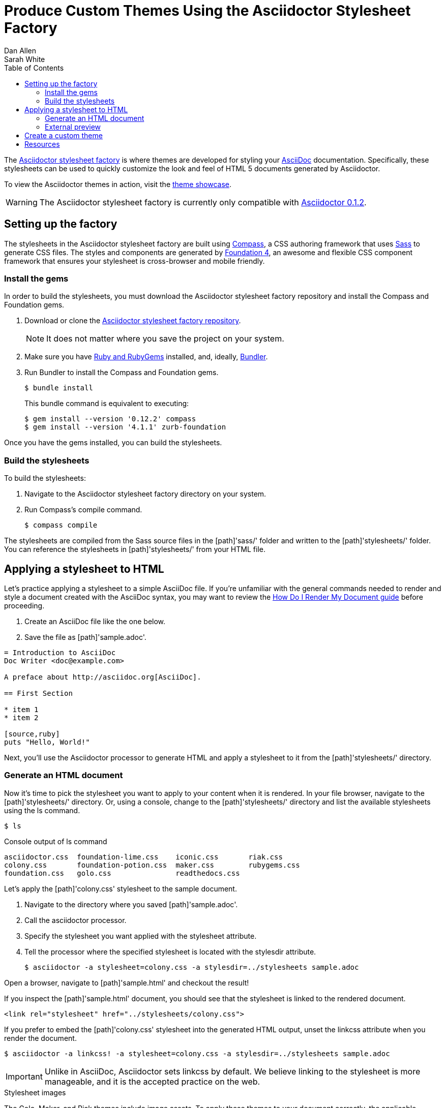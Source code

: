 = Produce Custom Themes Using the Asciidoctor Stylesheet Factory
Dan Allen; Sarah White
:awestruct-layout: base
:toc:
:repo-ref: http://github.com/asciidoctor/asciidoctor-stylesheet-factory
:issues-ref: http://github.com/asciidoctor/asciidoctor-stylesheet-factory/issues
:showcase-ref: http://themes.asciidoctor.org/preview/
:asciidoc-ref: http://asciidoc.org
:docs-ref: link:/docs
:toolchain-ref: link:/docs/install-toolchain
:render-ref: link:/docs/render-documents
:compass-ref: http://compass-style.org
:sass-ref: http://sass-lang.com
:foundation-ref: http://foundation.zurb.com
:bundler-ref: http://rubygems.org/gems/bundler
:discuss-ref: http://discuss.asciidoctor.org/
:get-ruby-ref: http://www.ruby-lang.org/en/downloads

The {repo-ref}[Asciidoctor stylesheet factory] is where themes are developed for styling your {asciidoc-ref}[AsciiDoc] documentation.
Specifically, these stylesheets can be used to quickly customize the look and feel of HTML 5 documents generated by Asciidoctor.

To view the Asciidoctor themes in action, visit the {showcase-ref}[theme showcase].

WARNING: The Asciidoctor stylesheet factory is currently only compatible with {toolchain-ref}[Asciidoctor 0.1.2].

toc::[levels=1]

== Setting up the factory

The stylesheets in the Asciidoctor stylesheet factory are built using {compass-ref}[Compass], a CSS authoring framework that uses {sass-ref}[Sass] to generate CSS files.
The styles and components are generated by {foundation-ref}[Foundation 4], an awesome and flexible CSS component framework that ensures your stylesheet is cross-browser and mobile friendly.

=== Install the gems

In order to build the stylesheets, you must download the Asciidoctor stylesheet factory repository and install the Compass and Foundation gems.

. Download or clone the {repo-ref}[Asciidoctor stylesheet factory repository].
+
NOTE: It does not matter where you save the project on your system.
. Make sure you have {get-ruby-ref}[Ruby and RubyGems] installed, and, ideally, {bundler-ref}[Bundler].
. Run Bundler to install the Compass and Foundation gems.

 $ bundle install

+
This +bundle+ command is equivalent to executing:

 $ gem install --version '0.12.2' compass
 $ gem install --version '4.1.1' zurb-foundation

Once you have the gems installed, you can build the stylesheets.

=== Build the stylesheets

To build the stylesheets:

. Navigate to the Asciidoctor stylesheet factory directory on your system. 
. Run Compass's +compile+ command.

 $ compass compile

The stylesheets are compiled from the Sass source files in the [path]'sass/' folder and written to the [path]'stylesheets/' folder.
You can reference the stylesheets in [path]'stylesheets/' from your HTML file.

== Applying a stylesheet to HTML

Let's practice applying a stylesheet to a simple AsciiDoc file.
If you're unfamiliar with the general commands needed to render and style a document created with the AsciiDoc syntax, you may want to review the {render-ref}[How Do I Render My Document guide] before proceeding. 

. Create an AsciiDoc file like the one below.
. Save the file as [path]'sample.adoc'.

// end

[source, asciidoc]
----
= Introduction to AsciiDoc
Doc Writer <doc@example.com>

A preface about http://asciidoc.org[AsciiDoc].

== First Section

* item 1
* item 2

[source,ruby]
puts "Hello, World!"
----

Next, you'll use the Asciidoctor processor to generate HTML and apply a stylesheet to it from the [path]'stylesheets/' directory.

=== Generate an HTML document

Now it's time to pick the stylesheet you want to apply to your content when it is rendered.
In your file browser, navigate to the [path]'stylesheets/' directory.
Or, using a console, change to the [path]'stylesheets/' directory and list the available stylesheets using the +ls+ command.

 $ ls

.Console output of +ls+ command
....
asciidoctor.css  foundation-lime.css    iconic.css       riak.css
colony.css       foundation-potion.css  maker.css        rubygems.css
foundation.css   golo.css               readthedocs.css
....

Let's apply the [path]'colony.css' stylesheet to the sample document.

. Navigate to the directory where you saved [path]'sample.adoc'.
. Call the +asciidoctor+ processor.
. Specify the stylesheet you want applied with the +stylesheet+ attribute.
. Tell the processor where the specified stylesheet is located with the +stylesdir+ attribute.

 $ asciidoctor -a stylesheet=colony.css -a stylesdir=../stylesheets sample.adoc

Open a browser, navigate to [path]'sample.html' and checkout the result!

If you inspect the [path]'sample.html' document, you should see that the stylesheet is linked to the rendered document.

 <link rel="stylesheet" href="../stylesheets/colony.css">

If you prefer to embed the [path]'colony.css' stylesheet into the generated HTML output, unset the +linkcss+ attribute when you render the document.

 $ asciidoctor -a linkcss! -a stylesheet=colony.css -a stylesdir=../stylesheets sample.adoc

IMPORTANT: Unlike in AsciiDoc, Asciidoctor sets +linkcss+ by default.
We believe linking to the stylesheet is more manageable, and it is the accepted practice on the web.

.Stylesheet images
****
The Golo, Maker, and Riak themes include image assets.
To apply these themes to your document correctly, the applicable images must be copied into the same directory as the generated output.

For example, to apply the [path]'maker.css' stylesheet to [path]'sample.adoc':

. Copy [path]'body-bh.png' from the [path]'images/maker/' directory into the output directory.
. Call the +stylesheet+ and +styledir+ attributes.

 $ asciidoctor -a stylesheet=maker.css -a stylesdir=../stylesheets sample.adoc
 
Navigate to [path]'sample.html' in your browser. The [path]'body-bh.png' image should add a graph paper-like background to your generated output.
****

=== External preview

You may want to preview sample HTML files on another computer or device.
To do that, you need to serve them through a web server.
You can quickly serve HTML files in the root directory of the project using the following command:

.Using Python
 $ python -m SimpleHTTPServer 4242

or

.Using Ruby >= 1.9.3
 $ ruby -run -e httpd . -p 4242

== Create a custom theme

Themes go in the [path]'sass/' folder.
To create a new theme, let's call it +hipster+, start by creating two new files:

[path]'sass/hipster.scss'::
  * Imports the theme settings, which includes default variables and resets
  * Imports the AsciiDoc components
  * Defines any explicit customizations

[path]'sass/settings/_hipster.scss'::
  * Sets variables that customize Foundation 4 and the AsciiDoc CSS components

Here's a minimal version of [path]'sass/hipster.scss':

[source, scss]
----
@import "settings/hipster";
@import "components/asciidoc";
@import "components/awesome-icons";
----

NOTE: You don't have to include the underscore prefix when importing files.

NOTE: The +awesome-icons+ component is only applicable to HTML generated by Asciidoctor > 0.1.2 with the +icons+ attribute set to +font+.

You can add any explicit customizations below the import lines.

The variables you can set in [path]'sass/settings/_hipster.scss' are a combination of the {repo-ref}/blob/master/sass/settings/_settings.scss.dist[Foundation 4 built-in global settings] and {repo-ref}/blob/master/sass/settings/_defaults.scss[global settings and imports for the AsciiDoc components].

Happy theming!

== Resources

Also, don't forget to join the {discuss-ref}[Asciidoctor discussion list], where you can ask questions and leave comments.

To file an issue related to the default Asciidoctor stylesheet (generated by the stylesheet factory), visit the {issues-ref}[Asciidoctor issue tracker].
